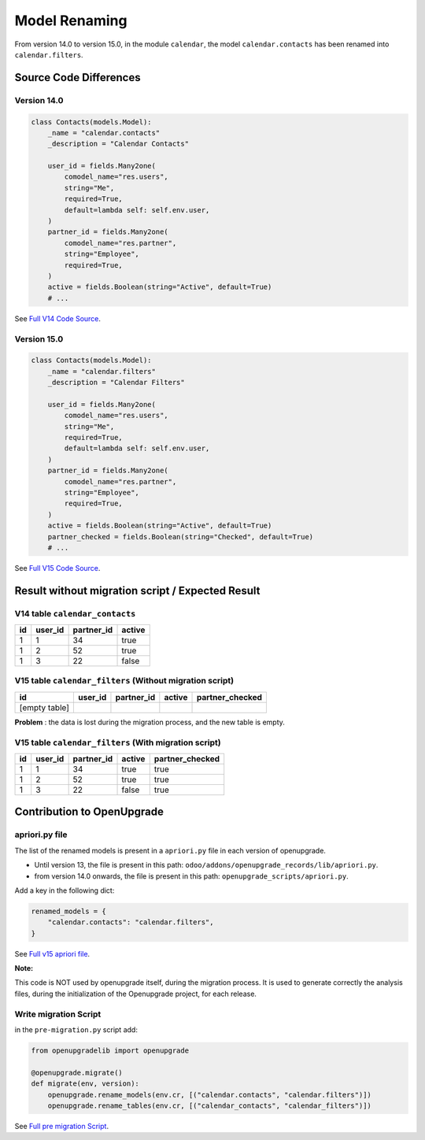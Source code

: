 Model Renaming
++++++++++++++

From version 14.0 to version 15.0, in the module ``calendar``, the model
``calendar.contacts`` has been renamed into ``calendar.filters``.

Source Code Differences
-----------------------

Version 14.0
""""""""""""

.. code-block:: python

    class Contacts(models.Model):
        _name = "calendar.contacts"
        _description = "Calendar Contacts"

        user_id = fields.Many2one(
            comodel_name="res.users",
            string="Me",
            required=True,
            default=lambda self: self.env.user,
        )
        partner_id = fields.Many2one(
            comodel_name="res.partner",
            string="Employee",
            required=True,
        )
        active = fields.Boolean(string="Active", default=True)
        # ...


See `Full V14 Code Source <https://github.com/odoo/odoo/blob/68814f52e4fd44e190a2a71ee99a010a08eef674/addons/calendar/models/calendar_contact.py#LL7-L21>`_.


Version 15.0
""""""""""""

.. code-block:: python

    class Contacts(models.Model):
        _name = "calendar.filters"
        _description = "Calendar Filters"

        user_id = fields.Many2one(
            comodel_name="res.users",
            string="Me",
            required=True,
            default=lambda self: self.env.user,
        )
        partner_id = fields.Many2one(
            comodel_name="res.partner",
            string="Employee",
            required=True,
        )
        active = fields.Boolean(string="Active", default=True)
        partner_checked = fields.Boolean(string="Checked", default=True)
        # ...

See `Full V15 Code Source <https://github.com/odoo/odoo/blob/45e4be17f3f73d6e4122a43383afd774f4cbc926/addons/calendar/models/calendar_filter.py#LL7-L23>`_.

Result without migration script / Expected Result
-------------------------------------------------

V14 table ``calendar_contacts``
""""""""""""""""""""""""""""""""

.. csv-table::
   :header: "id", "user_id", "partner_id", "active"

   "1", "1", 34, true
   "1", "2", 52, true
   "1", "3", 22, false

V15 table ``calendar_filters`` (Without migration script)
"""""""""""""""""""""""""""""""""""""""""""""""""""""""""

.. csv-table::
   :header: "id", "user_id", "partner_id", "active", "partner_checked"

   "[empty table]"


**Problem** : the data is lost during the migration process, and the new table is empty.

V15 table ``calendar_filters`` (With migration script)
""""""""""""""""""""""""""""""""""""""""""""""""""""""

.. csv-table::
   :header: "id", "user_id", "partner_id", "active", "partner_checked"

   "1", "1", 34, true, true
   "1", "2", 52, true, true
   "1", "3", 22, false, true

Contribution to OpenUpgrade
---------------------------

apriori.py file
"""""""""""""""

The list of the renamed models is present in a ``apriori.py`` file in each version
of openupgrade.

* Until version 13, the file is present in this path:
  ``odoo/addons/openupgrade_records/lib/apriori.py``.

* from version 14.0 onwards, the file is present in this path:
  ``openupgrade_scripts/apriori.py``.

Add a key in the following dict:

.. code-block:: python

    renamed_models = {
        "calendar.contacts": "calendar.filters",
    }

See `Full v15 apriori file <https://github.com/OCA/OpenUpgrade/blob/97491cb7d9a8ed494a49cf1db9b7fc8852aac254/openupgrade_scripts/apriori.py#LL93-L98>`_.

**Note:**

This code is NOT used by openupgrade itself, during the migration process.
It is used to generate correctly the analysis files,
during the initialization of the Openupgrade project, for each release.

Write migration Script
""""""""""""""""""""""

in the ``pre-migration.py`` script add:

.. code-block:: python

    from openupgradelib import openupgrade

    @openupgrade.migrate()
    def migrate(env, version):
        openupgrade.rename_models(env.cr, [("calendar.contacts", "calendar.filters")])
        openupgrade.rename_tables(env.cr, [("calendar_contacts", "calendar_filters")])

See `Full pre migration Script <https://github.com/OCA/OpenUpgrade/blob/534a550faf166f2908c68327ee979411917e6c3d/openupgrade_scripts/scripts/calendar/15.0.1.1/pre-migration.py#LL3-L19>`_.
